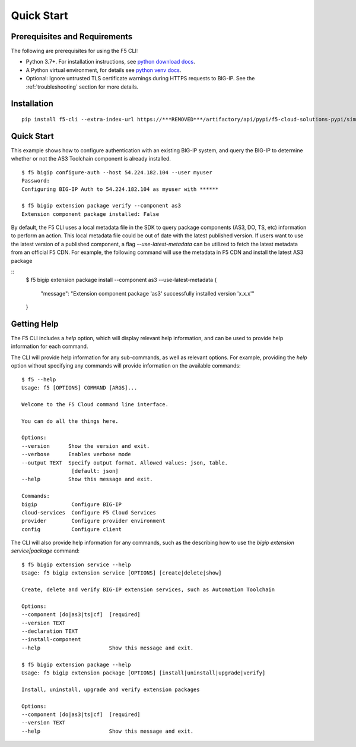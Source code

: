 Quick Start
===========

Prerequisites and Requirements
------------------------------

The following are prerequisites for using the F5 CLI:

- Python 3.7+. For installation instructions, see `python download docs <https://www.python.org/downloads/>`_.
- A Python virtual environment, for details see `python venv docs <https://docs.python.org/3/tutorial/venv.html>`_.
- Optional: Ignore untrusted TLS certificate warnings during HTTPS requests to BIG-IP.  See the :ref:`troubleshooting` section for more details.

Installation
------------

::

    pip install f5-cli --extra-index-url https://***REMOVED***/artifactory/api/pypi/f5-cloud-solutions-pypi/simple

Quick Start
-----------

This example shows how to configure authentication with an existing BIG-IP system, and query the BIG-IP to determine whether or not the AS3 Toolchain component is already installed.

::

    $ f5 bigip configure-auth --host 54.224.182.104 --user myuser
    Password:
    Configuring BIG-IP Auth to 54.224.182.104 as myuser with ******

    $ f5 bigip extension package verify --component as3
    Extension component package installed: False

By default, the F5 CLI uses a local metadata file in the SDK to query package components (AS3, DO, TS, etc) information to perform an action. This local metadata file could be out of date with the latest published version. If users want to use the latest version of a published component, a flag `--use-latest-metadata` can be utilized to fetch the latest metadata from an official F5 CDN. For example, the following command will use the metadata in F5 CDN and install the latest AS3 package

::
    $ f5 bigip extension package install --component as3 --use-latest-metadata
    {
        "message": "Extension component package 'as3' successfully installed version 'x.x.x'"
    }

Getting Help
------------

The F5 CLI includes a `help` option, which will display relevant help information, and can be used to provide help information for each command.

The CLI will provide help information for any sub-commands, as well as relevant options. For example, providing the `help` option without specifying any commands will provide information on the available commands:

::

    $ f5 --help
    Usage: f5 [OPTIONS] COMMAND [ARGS]...

    Welcome to the F5 Cloud command line interface.

    You can do all the things here.

    Options:
    --version      Show the version and exit.
    --verbose      Enables verbose mode
    --output TEXT  Specify output format. Allowed values: json, table.
                    [default: json]
    --help         Show this message and exit.

    Commands:
    bigip           Configure BIG-IP
    cloud-services  Configure F5 Cloud Services
    provider        Configure provider environment
    config          Configure client

The CLI will also provide help information for any commands, such as the describing how to use the `bigip extension service|package` command:

::

    $ f5 bigip extension service --help
    Usage: f5 bigip extension service [OPTIONS] [create|delete|show]

    Create, delete and verify BIG-IP extension services, such as Automation Toolchain

    Options:
    --component [do|as3|ts|cf]  [required]
    --version TEXT
    --declaration TEXT
    --install-component
    --help                      Show this message and exit.

    $ f5 bigip extension package --help
    Usage: f5 bigip extension package [OPTIONS] [install|uninstall|upgrade|verify]

    Install, uninstall, upgrade and verify extension packages

    Options:
    --component [do|as3|ts|cf]  [required]
    --version TEXT
    --help                      Show this message and exit.

